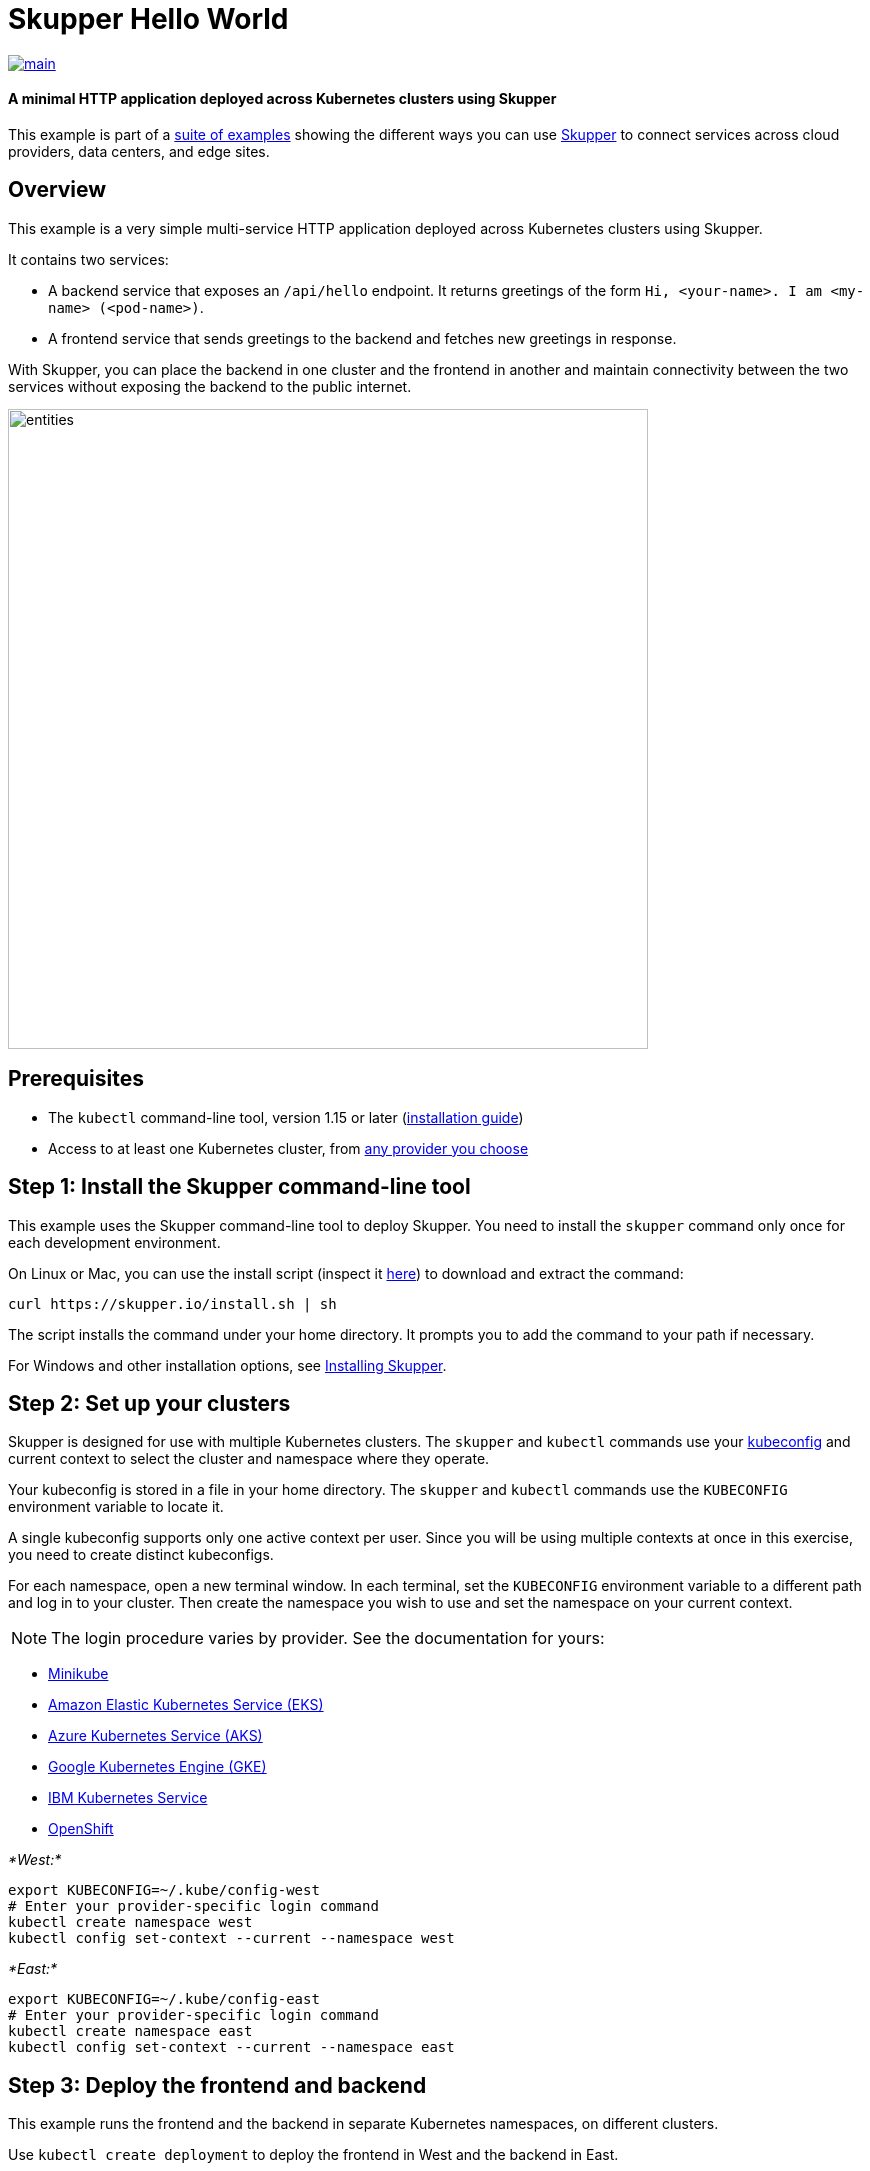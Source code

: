 // NOTE: This file is generated from skewer.yaml.  Do not edit it directly.
= Skupper Hello World

image::https://github.com/skupperproject/skupper-example-hello-world/actions/workflows/main.yaml/badge.svg[main,link=https://github.com/skupperproject/skupper-example-hello-world/actions/workflows/main.yaml]

[discrete]
==== A minimal HTTP application deployed across Kubernetes clusters using Skupper

This example is part of a https://skupper.io/examples/index.html[suite of examples] showing the different ways you can use https://skupper.io/[Skupper] to connect services across cloud providers, data centers, and edge sites.

== Overview

This example is a very simple multi-service HTTP application deployed across Kubernetes clusters using Skupper.

It contains two services:

* A backend service that exposes an `/api/hello` endpoint.
It returns greetings of the form `Hi, <your-name>.
I am <my-name> (<pod-name>)`.
* A frontend service that sends greetings to the backend and fetches new greetings in response.

With Skupper, you can place the backend in one cluster and the frontend in another and maintain connectivity between the two services without exposing the backend to the public internet.

image::images/entities.svg[,640]

== Prerequisites

* The `kubectl` command-line tool, version 1.15 or later (https://kubernetes.io/docs/tasks/tools/install-kubectl/[installation guide])
* Access to at least one Kubernetes cluster, from https://skupper.io/start/kubernetes.html[any provider you choose]

== Step 1: Install the Skupper command-line tool

This example uses the Skupper command-line tool to deploy Skupper.
You need to install the `skupper` command only once for each development environment.

On Linux or Mac, you can use the install script (inspect it https://github.com/skupperproject/skupper-website/blob/main/input/install.sh[here]) to download and extract the command:

[,shell]
----
curl https://skupper.io/install.sh | sh
----

The script installs the command under your home directory.
It prompts you to add the command to your path if necessary.

For Windows and other installation options, see https://skupper.io/install/[Installing Skupper].

== Step 2: Set up your clusters

Skupper is designed for use with multiple Kubernetes clusters.
The `skupper` and `kubectl` commands use your https://kubernetes.io/docs/concepts/configuration/organize-cluster-access-kubeconfig/[kubeconfig] and current context to select the cluster and namespace where they operate.

Your kubeconfig is stored in a file in your home directory.
The `skupper` and `kubectl` commands use the `KUBECONFIG` environment variable to locate it.

A single kubeconfig supports only one active context per user.
Since you will be using multiple contexts at once in this exercise, you need to create distinct kubeconfigs.

For each namespace, open a new terminal window.
In each terminal, set the `KUBECONFIG` environment variable to a different path and log in to your cluster.
Then create the namespace you wish to use and set the namespace on your current context.

NOTE: The login procedure varies by provider.
See the documentation for yours:

* https://skupper.io/start/minikube.html#cluster-access[Minikube]
* https://skupper.io/start/eks.html#cluster-access[Amazon Elastic Kubernetes Service (EKS)]
* https://skupper.io/start/aks.html#cluster-access[Azure Kubernetes Service (AKS)]
* https://skupper.io/start/gke.html#cluster-access[Google Kubernetes Engine (GKE)]
* https://skupper.io/start/ibmks.html#cluster-access[IBM Kubernetes Service]
* https://skupper.io/start/openshift.html#cluster-access[OpenShift]

_*West:*_

[,shell]
----
export KUBECONFIG=~/.kube/config-west
# Enter your provider-specific login command
kubectl create namespace west
kubectl config set-context --current --namespace west
----

_*East:*_

[,shell]
----
export KUBECONFIG=~/.kube/config-east
# Enter your provider-specific login command
kubectl create namespace east
kubectl config set-context --current --namespace east
----

== Step 3: Deploy the frontend and backend

This example runs the frontend and the backend in separate Kubernetes namespaces, on different clusters.

Use `kubectl create deployment` to deploy the frontend in West and the backend in East.

_*West:*_

[,shell]
----
kubectl create deployment frontend --image quay.io/skupper/hello-world-frontend
----

_*East:*_

[,shell]
----
kubectl create deployment backend --image quay.io/skupper/hello-world-backend --replicas 3
----

== Step 4: Create your sites

A Skupper _site_ is a location where components of your application are running.
Sites are linked together to form a network for your application.
In Kubernetes, a site is associated with a namespace.

For each namespace, use `skupper init` to create a site.
This deploys the Skupper router and controller.
Then use `skupper status` to see the outcome.

NOTE: If you are using Minikube, you need to https://skupper.io/start/minikube.html#running-minikube-tunnel[start minikube tunnel] before you run `skupper init`.

_*West:*_

[,shell]
----
skupper init
skupper status
----

_Sample output:_

[,console]
----
$ skupper init
Waiting for LoadBalancer IP or hostname...
Waiting for status...
Skupper is now installed in namespace 'west'.  Use 'skupper status' to get more information.

$ skupper status
Skupper is enabled for namespace "west". It is not connected to any other sites. It has no exposed services.
----

_*East:*_

[,shell]
----
skupper init
skupper status
----

_Sample output:_

[,console]
----
$ skupper init
Waiting for LoadBalancer IP or hostname...
Waiting for status...
Skupper is now installed in namespace 'east'.  Use 'skupper status' to get more information.

$ skupper status
Skupper is enabled for namespace "east". It is not connected to any other sites. It has no exposed services.
----

As you move through the steps below, you can use `skupper status` at any time to check your progress.

== Step 5: Link your sites

A Skupper _link_ is a channel for communication between two sites.
Links serve as a transport for application connections and requests.

Creating a link requires use of two `skupper` commands in conjunction, `skupper token create` and `skupper link create`.

The `skupper token create` command generates a secret token that signifies permission to create a link.
The token also carries the link details.
Then, in a remote site, The `skupper link create` command uses the token to create a link to the site that generated it.

NOTE: The link token is truly a _secret_.
Anyone who has the token can link to your site.
Make sure that only those you trust have access to it.

First, use `skupper token create` in West to generate the token.
Then, use `skupper link create` in East to link the sites.

_*West:*_

[,shell]
----
skupper token create ~/secret.token
----

_Sample output:_

[,console]
----
$ skupper token create ~/secret.token
Token written to ~/secret.token
----

_*East:*_

[,shell]
----
skupper link create ~/secret.token
----

_Sample output:_

[,console]
----
$ skupper link create ~/secret.token
Site configured to link to https://10.105.193.154:8081/ed9c37f6-d78a-11ec-a8c7-04421a4c5042 (name=link1)
Check the status of the link using 'skupper link status'.
----

If your terminal sessions are on different machines, you may need to use `scp` or a similar tool to transfer the token securely.
By default, tokens expire after a single use or 15 minutes after creation.

== Step 6: Expose the backend

We now have our sites linked to form a Skupper network, but no services are exposed on it.
Skupper uses the `skupper expose` command to select a service from one site for exposure in all the linked sites.

Use `skupper expose` to expose the backend service in East to the frontend in West.

_*East:*_

[,shell]
----
skupper expose deployment/backend --port 8080
----

_Sample output:_

[,console]
----
$ skupper expose deployment/backend --port 8080
deployment backend exposed as backend
----

== Step 7: Access the frontend

In order to use and test the application, we need external access to the frontend.

Use `kubectl port-forward` to make the frontend available at `localhost:8080`.

_*West:*_

[,shell]
----
kubectl port-forward deployment/frontend 8080:8080
----

You can now access the web interface by navigating to http://localhost:8080 in your browser.

== Summary

This example locates the frontend and backend services in different namespaces, on different clusters.
Ordinarily, this means that they have no way to communicate unless they are exposed to the public internet.

Introducing Skupper into each namespace allows us to create a virtual application network that can connect services in different clusters.
Any service exposed on the application network is represented as a local service in all of the linked namespaces.

The backend service is located in `east`, but the frontend service in `west` can "see" it as if it were local.
When the frontend sends a request to the backend, Skupper forwards the request to the namespace where the backend is running and routes the response back to the frontend.

image::images/sequence.svg[,640]
